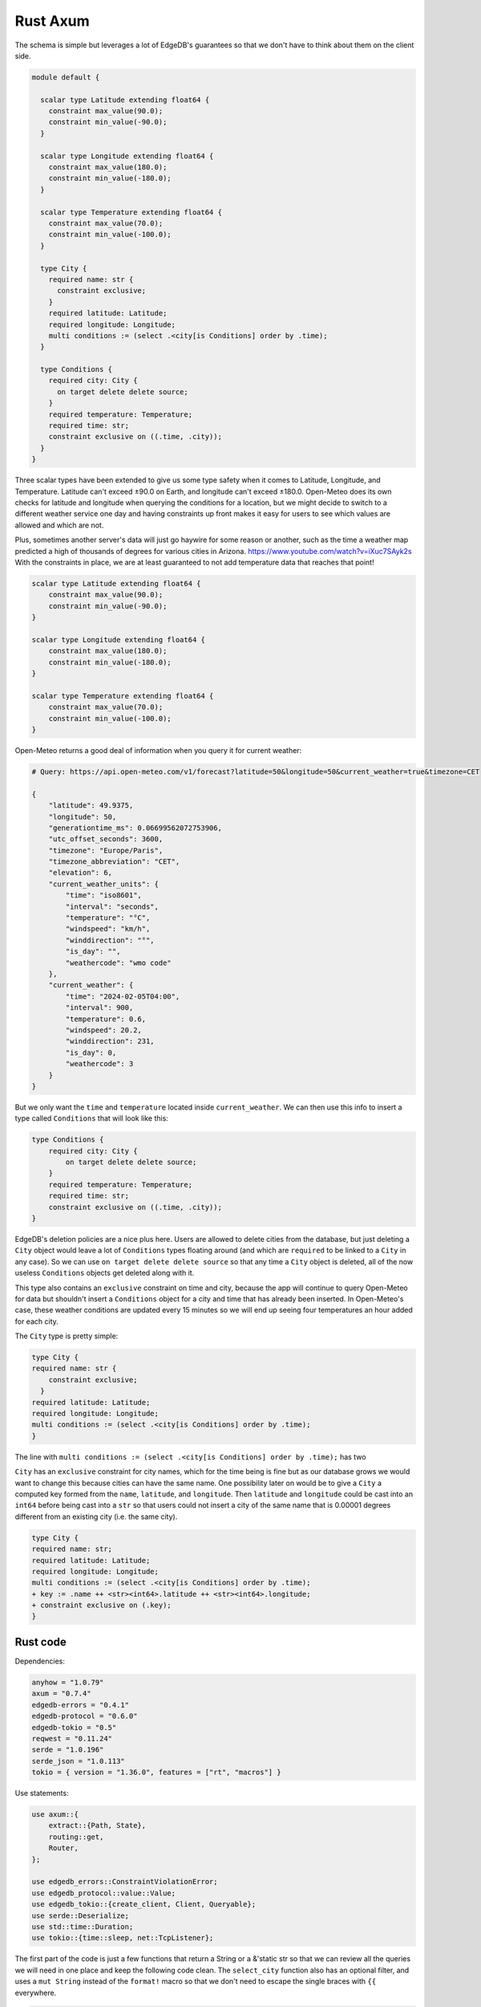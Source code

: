 =========
Rust Axum
=========

The schema is simple but leverages a lot of EdgeDB's guarantees so that
we don't have to think about them on the client side.

.. code-block:: edgeql

  module default {

    scalar type Latitude extending float64 {
      constraint max_value(90.0);
      constraint min_value(-90.0);
    }

    scalar type Longitude extending float64 {
      constraint max_value(180.0);
      constraint min_value(-180.0);
    }

    scalar type Temperature extending float64 {
      constraint max_value(70.0);
      constraint min_value(-100.0);
    }

    type City {
      required name: str {
        constraint exclusive;
      }
      required latitude: Latitude;
      required longitude: Longitude;
      multi conditions := (select .<city[is Conditions] order by .time);
    }

    type Conditions {
      required city: City {
        on target delete delete source;
      }
      required temperature: Temperature;
      required time: str;
      constraint exclusive on ((.time, .city));
    }
  }

Three scalar types have been extended to give us some type safety when it
comes to Latitude, Longitude, and Temperature. Latitude can't exceed
±90.0 on Earth, and longitude can't exceed ±180.0. Open-Meteo does its own
checks for latitude and longitude when querying the conditions for a location,
but we might decide to switch to a different weather service one day and
having constraints up front makes it easy for users to see which values are
allowed and which are not.

Plus, sometimes another server's data will just go haywire for some reason
or another, such as the time a weather map predicted a high of thousands of
degrees for various cities in Arizona. https://www.youtube.com/watch?v=iXuc7SAyk2s With the
constraints in place, we are at least guaranteed to not add temperature data
that reaches that point!

.. code-block:: edgeql

    scalar type Latitude extending float64 {
        constraint max_value(90.0);
        constraint min_value(-90.0);
    }

    scalar type Longitude extending float64 {
        constraint max_value(180.0);
        constraint min_value(-180.0);
    }

    scalar type Temperature extending float64 {
        constraint max_value(70.0);
        constraint min_value(-100.0);
    }

Open-Meteo returns a good deal of information when you query it for current
weather:

.. code-block::

    # Query: https://api.open-meteo.com/v1/forecast?latitude=50&longitude=50&current_weather=true&timezone=CET

    {
        "latitude": 49.9375,
        "longitude": 50,
        "generationtime_ms": 0.06699562072753906,
        "utc_offset_seconds": 3600,
        "timezone": "Europe/Paris",
        "timezone_abbreviation": "CET",
        "elevation": 6,
        "current_weather_units": {
            "time": "iso8601",
            "interval": "seconds",
            "temperature": "°C",
            "windspeed": "km/h",
            "winddirection": "°",
            "is_day": "",
            "weathercode": "wmo code"
        },
        "current_weather": {
            "time": "2024-02-05T04:00",
            "interval": 900,
            "temperature": 0.6,
            "windspeed": 20.2,
            "winddirection": 231,
            "is_day": 0,
            "weathercode": 3
        }
    }

But we only want the ``time`` and ``temperature`` located inside
``current_weather``. We can then use this info to insert a type called
``Conditions`` that will look like this:

.. code-block:: edgeql

    type Conditions {
        required city: City {
            on target delete delete source;
        }
        required temperature: Temperature;
        required time: str;
        constraint exclusive on ((.time, .city));
    }

EdgeDB's deletion policies are a nice plus here. Users are allowed to delete
cities from the database, but just deleting a ``City`` object would leave a
lot of ``Conditions`` types floating around (and which are ``required`` to be
linked to a ``City`` in any case). So we can use ``on target delete delete
source`` so that any time a ``City`` object is deleted, all of the now useless
``Conditions`` objects get deleted along with it.

This type also contains an ``exclusive`` constraint on time and city, because
the app will continue to query Open-Meteo for data but shouldn't insert a
``Conditions`` object for a city and time that has already been inserted. In
Open-Meteo's case, these weather conditions are updated every 15 minutes so we
will end up seeing four temperatures an hour added for each city.

The ``City`` type is pretty simple:

.. code-block:: edgeql

    type City {
    required name: str {
        constraint exclusive;
      }
    required latitude: Latitude;
    required longitude: Longitude;
    multi conditions := (select .<city[is Conditions] order by .time);
    }

The line with
``multi conditions := (select .<city[is Conditions] order by .time);``
has two 

``City`` has an ``exclusive`` constraint for city names, which for the time
being is fine but as our database grows we would want to change this because
cities can have the same name. One possibility later on would be to give a
``City`` a computed key formed from the ``name``, ``latitude``, and ``longitude``.
Then ``latitude`` and ``longitude`` could be cast into an ``int64`` before being
cast into a ``str`` so that users could not insert a city of the same name
that is 0.00001 degrees different from an existing city (i.e. the same city).

.. code-block:: edgeql-diff

    type City {
    required name: str;
    required latitude: Latitude;
    required longitude: Longitude;
    multi conditions := (select .<city[is Conditions] order by .time);
    + key := .name ++ <str><int64>.latitude ++ <str><int64>.longitude;
    + constraint exclusive on (.key);
    }


Rust code
---------

Dependencies:

.. code-block::

  anyhow = "1.0.79"
  axum = "0.7.4"
  edgedb-errors = "0.4.1"
  edgedb-protocol = "0.6.0"
  edgedb-tokio = "0.5"
  reqwest = "0.11.24"
  serde = "1.0.196"
  serde_json = "1.0.113"
  tokio = { version = "1.36.0", features = ["rt", "macros"] }

Use statements:

.. code-block::

    use axum::{
        extract::{Path, State},
        routing::get,
        Router,
    };

    use edgedb_errors::ConstraintViolationError;
    use edgedb_protocol::value::Value;
    use edgedb_tokio::{create_client, Client, Queryable};
    use serde::Deserialize;
    use std::time::Duration;
    use tokio::{time::sleep, net::TcpListener};

The first part of the code is just a few functions that return a String or a
&'static str so that we can review all the queries we will need in one place
and keep the following code clean. The ``select_city`` function also has an
optional filter, and uses a ``mut String`` instead of the ``format!`` macro
so that we don't need to escape the single braces with ``{{`` everywhere.

.. code-block:: rust

  fn select_city(filter: &str) -> String {
    let mut output = "select City { 
      name, 
      latitude, 
      longitude,
      conditions: { temperature, time }
    } "
    .to_string();
    output.push_str(filter);
    output
  }

  fn insert_city() -> &'static str {
    "insert City {
      name := <str>$0,
      latitude := <float64>$1,
      longitude := <float64>$2,
    };"
  }

  fn insert_conditions() -> &'static str {
    "insert Conditions {
      city := (select City filter .name = <str>$0),
      temperature := <float64>$1,
      time := <str>$2 
    }"
  }

  fn delete_city() -> &'static str {
    "delete City filter .name = <str>$0"
  }

  fn select_city_names() -> &'static str {
    "select City.name order by City.name"
  }

Next are a few structs to work with the output from Open-Meteo, and a function
that uses ``reqwest`` to get the weather information we need and deserialize
it into a Rust type.

.. code-block:: rust

  #[derive(Queryable)]
  struct City {
    name: String,
    latitude: f64,
    longitude: f64,
    conditions: Option<Vec<CurrentWeather>>,
  }

  #[derive(Deserialize, Queryable)]
  struct WeatherResult {
    current_weather: CurrentWeather,
  }

  #[derive(Deserialize, Queryable)]
  struct CurrentWeather {
    temperature: f64,
    time: String,
  }

  async fn weather_for(latitude: f64, longitude: f64) -> 
        Result<CurrentWeather, anyhow::Error> 
  {
    let url = format!("https://api.open-meteo.com/v1/forecast?\
      latitude={latitude}&longitude={longitude}\
      &current_weather=true&timezone=CET");
    let res = reqwest::get(url).await?.text().await?;
    let weather_result: WeatherResult = serde_json::from_str(&res)?;
    Ok(weather_result.current_weather)
  }

Next up is the app itself! It's called a ``WeatherApp`` and simply holds the
Client to connect to EdgeDB.

.. code-block:: rust

  struct WeatherApp {
    db: Client,
  }

Then inside ``impl WeatherApp`` we have a few methods.

First there is ``init()``, which just gives the app some initial data. Andorra
is a small enough country that we can insert six cities and have full coverage
of its weather conditions, so we will go with that. Note that the ``Error``
type for the EdgeDB client has an ``.is()`` method that lets us check what
sort of error was returned, and here we will check for a
``ConstraintViolationError`` to see if a city has already been inserted, and
otherwise print an "Unexpected error" for anything else.

.. code-block:: rust

  async fn init(&self) {
    let city_data = [
      ("Andorra la Vella", 42.3, 1.3),
      ("El Serrat", 42.37, 1.33),
      ("Encamp", 42.32, 1.35),
      ("Les Escaldes", 42.3, 1.32),
      ("Sant Julià de Lòria", 42.28, 1.29),
      ("Soldeu", 42.34, 1.4),
    ];

    let query = insert_city();
      for (name, lat, long) in city_data {
        match self.db.execute(query, &(name, lat, long)).await {
          Ok(_) => println!("City {name} inserted!"),
          Err(e) => {
            if e.is::<ConstraintViolationError>() {
                println!("City {name} already in db");
            } else {
                println!("Unexpected error: {e:?}");
            }
          }
        }
      }
    }

The ``.get_cities()`` method simply gets all the cities in the database
without filtering. The ``.update_conditions()`` method then uses this
to cycle through the cities and get their weather conditions. The
``Conditions`` type in our database has a
``constraint exclusive on ((.time, .city));`` so most of the time the
result from Open-Meteo will violate this and a new object will not be
inserted, and so inside ``update_conditions`` we won't do anything if
this is the case. In practice we know that new conditions will only be
added every 15 minutes, but there is no guarantee what Open-Meteo's future
behavior might be, or if our weather app will start using another service
or multiple services to get weather info, so the easiest thing to do is just
keep looping.

.. code-block:: rust

  async fn get_cities(&self) -> Result<Vec<City>, anyhow::Error> {
    Ok(self.db.query::<City, _>(&select_city(""), &()).await?)
  }

  async fn update_conditions(&self) -> Result<(), anyhow::Error> {
    for City {
      name,
      latitude,
      longitude,
      .. 
        } in self.get_cities().await?
      {
        let CurrentWeather { temperature, time } = weather_for(latitude, longitude).await?;

        match self
          .db
          .execute(insert_conditions(), &(&name, temperature, time))
          .await
        {
          Ok(()) => println!("Inserted new conditions for {}", name),
          Err(e) => {
            if !e.is::<ConstraintViolationError>() {
              println!("Unexpected error: {e}");
              }
            }
          }
        }
    Ok(())
    }

Finally, a ``.run()`` method will get our ``WeatherApp`` to run forever,
sleeping for 60 seconds each time. (Weather doesn't change that often...)

.. code-block:: rust

  async fn run(&self) {
    loop {
      println!("Looping...");
      if let Err(e) = self.update_conditions().await {
        println!("Loop isn't working: {e}")
        }
      sleep(Duration::from_secs(60)).await;
        }
      }
    }

So that code will be enough to have an app that loops forever, looking for
new weather information. But we'd also like users to be able to add and
remove cities, and Axum will allow us to add some endpoints to make this
happen. To start, we'll put a ``menu()`` function together that simply
lists the endpoints so that the user knows what options are available.
Note that the function is an ``async fn`` because Axum requires all routes
to be handled by an async function (or closure).

.. code-block:: rust

  async fn menu() -> &'static str {
      "Routes:
        /conditions/<name>
        /add_city/<name>/<latitude>/<longitude>
        /remove_city/<name>
        /city_names"
  }

So this will allow users to see the conditions for a city, to add a city
along with its location, remove a city, and also display a list of all city
names in the database.

Before we get to the functions for each endpoint, we should take a look at
``main()`` to get an idea of what everything will look like. We will first
create a ``Client`` to the database, and add it as a parameter inside the
``WeatherApp``. Cloning an EdgeDB Client is cheap and easy to do, so we will
do this and then add the ``Client`` to Axum's ``.with_state()`` method, which
will make it available inside the Axum endpoint functions whenever we need it.
Meanwhile, the ``WeatherApp`` will simply ``.run()`` forever inside its own
tokio task.

All together, the code for ``main()`` looks like this:

.. code-block:: rust

  #[tokio::main]
  async fn main() -> Result<(), anyhow::Error> {
    let client = create_client().await?;

    let weather_app = WeatherApp { db: client.clone() };

    weather_app.init().await;

    tokio::task::spawn(async move {
      weather_app.run().await;
    });

    let app = Router::new()
      .route("/", get(menu))
      .route("/conditions/:name", get(get_conditions))
      .route("/add_city/:name/:latitude/:longitude", get(add_city))
      .route("/remove_city/:name", get(remove_city))
      .route("/city_names", get(city_names))
      .with_state(client)
      .into_make_service();

    let listener = TcpListener::bind("0.0.0.0:3000").await.unwrap();
    axum::serve(listener, app).await.unwrap();
    Ok(())
    }

Finally, we just need to write the Axum functions.

Removing a City is pretty easy, just use this query returned by the
``delete_city()`` function and do a query with it.

.. code-block::

  "delete City filter .name = <str>$0"

We don't need to deserialize the result, and instead can just return a
``Vec<Value>`` and check to see if it's empty or not. If it's empty,
then no city matched the name we specified.

Also note the destructuring inside function signatures here, which is pretty
convenient! Axum makes use of this pattern in its examples quite a bit.

.. code-block:: rust

    async fn remove_city(Path(name): Path<String>, State(client): State<Client>) -> String {
      match client
        .query::<Value, _>(delete_city(), &(&name,))
        .await
      {
        Ok(v) if v.is_empty() => format!("No city {name} found to remove!"),
        Ok(_) => format!("City {name} removed!"),
        Err(e) => e.to_string(),
      }
    }

Getting a list of city names is just as easy. The query is just a few words long:

.. code-block::

  "select City.name order by City.name"

And so is the method to do the query. It will just return a set of strings,
so we don't even need to deserialize it into a Rust type:

.. code-block:: rust

    async fn city_names(State(client): State<Client>) -> String {
        match client
            .query::<String, _>(select_city_names(), &())
            .await
        {
            Ok(cities) => format!("{cities:#?}"),
            Err(e) => e.to_string(),
        }
    }

The next function is ``get_conditions()``, which users will make the most 
use of. The query is a simple ``select``:

.. code-block::

  "select City { 
    name, 
    latitude, 
    longitude,
    conditions: { temperature, time }
  } "

After which we will filter on the name of the ``City``. The method used here is
``.query_required_single()``, because we know that only a single ``City`` can
be returned thanks to the ``exclusive`` constraint on its ``name`` property.
Don't forget that our ``City`` objects already order their weather conditions
by time, so we don't need to do any ordering ourselves:

.. code-block::

  multi conditions := (select .<city[is Conditions] order by .time);

Once a ``City`` object is returned, we'll just format the output a little to
make it nicer. A ``datetime`` in EdgeDB always has a ``T`` separator between
the date and the time, so we can use the ``.split_once()`` method to split
it into two and thereby get rid of the ``T``.

.. code-block:: rust

  async fn get_conditions(Path(city_name): Path<String>, State(client): State<Client>) -> String {
    let query = select_city("filter .name = <str>$0");
    match client
      .query_required_single::<City, _>(&query, &(&city_name,))
      .await
    {
      Ok(city) => {
        let mut conditions = format!("Conditions for {city_name}:\n\n");
        for condition in city.conditions.unwrap_or_default() {
          let (date, hour) = condition.time.split_once("T").unwrap_or_default();
          conditions.push_str(&format!("{date} {hour}\t"));
          conditions.push_str(&format!("{}\n", condition.temperature));
        }
        conditions
        }
      Err(e) => format!("Couldn't find {city_name}: {e}"),
      }
  }

Adding a ``City`` is a tiny bit more complicated, because we don't know
exactly how Open-Meteo's internals work. That means that there is always
a chance that a request might not work for some reason, and in that case
we don't want to insert a ``City`` into our database because then the
``WeatherApp`` will just keep giving requisting data from Open-Meteo that
it refuses to provide.

In fact, you can take a look at this by trying a query for Open-Meteo for
a location at latitude 80.0 or longitude 180.0. They won't work, because
Open-Meteo allows queries *up to or less than* these values, but in our
database we allow these values to be *up to* 80.0 and 180.0. This example
code pretends that we didn't notice that. Plus, there is no guarantee that
Open-Meteo will be the only service that our weather app uses.

So that means that the ``add_city`` function will first make sure that
Open-Meteo returns a good result, and only then inserts a City. Finally,
it will get the most recent conditions for the new city. These two steps
could be done in a single query in EdgeDB, but doing it one simple step at
a time feels most readable here and allows us to see at which point an error
happens if that is the case.

.. code-block:: rust

  async fn add_city(
    State(client): State<Client>,
    Path((name, lat, long)): Path<(String, f64, f64)>,
  ) -> String {
    // First make sure that Open-Meteo is okay with it
    let (temperature, time) = match weather_for(lat, long).await {
      Ok(c) => (c.temperature, c.time),
      Err(e) => {
        return format!("Couldn't get weather info: {e}");
      }
    };

    // Then insert the City
    let _ = client
      .execute(insert_city(), &(&name, lat, long))
      .await
      .or_else(|e| {
        return Err(e.to_string());
      });

    // And finally the Conditions
    let _ = client
      .execute(insert_conditions(), &(&name, temperature, time))
      .await
      .or_else(|e| {
        return Err(format!(
          "Inserted City {name} but couldn't insert conditions: {e}"
        ));
      });
    format!("Inserted city {name}!")
  }

And with that, we have our app! Running the app inside the console should
produce the following output, with extra lines for any cities you add
yourself.

.. code-block::

    Inserted new conditions for Andorra la Vella
    Inserted new conditions for Encamp
    Inserted new conditions for Les Escaldes
    Inserted new conditions for Sant Julià de Lòria
    Inserted new conditions for Soldeu
    Inserted new conditions for El Serrat
    Looping...
    Looping...
    Looping...
    Looping...
    Looping...
    Looping...
    Looping...
    Looping...
    Looping...

And inside your browser you should be able to see any city you like with
an address like the following: ``http://localhost:3000/conditions/El Serrat``
The output will look like this:

.. code-block::

    Conditions for El Serrat:

    2024-02-05 01:30	4.5
    2024-02-05 02:15	4.6
    2024-02-05 02:30	4.5
    2024-02-05 02:45	4.7
    2024-02-05 03:00	4.7
    2024-02-05 03:15	4.6
    2024-02-05 03:30	4.7
    ... and so on...

So that's how to get started with EdgeDB and Axum! You can now use this code
as a template to modify to get your own app started. Rust's other main web
servers are implemented with Actix-web and Rocket, and modifying the code
to fit them is not all that hard.

Here is all of the Rust code:

.. code-block:: rust

    use axum::{
        extract::{Path, State},
        routing::get,
        Router,
    };

    use edgedb_errors::ConstraintViolationError;
    use edgedb_protocol::value::Value;
    use edgedb_tokio::{create_client, Client, Queryable};
    use serde::Deserialize;
    use std::time::Duration;
    use tokio::{time::sleep, net::TcpListener};

    fn select_city(filter: &str) -> String {
        let mut output = "select City { 
            name, 
            latitude, 
            longitude,
            conditions: { temperature, time }
        } "
        .to_string();
        output.push_str(filter);
        output
    }

    fn insert_city() -> &'static str {
        "insert City {
            name := <str>$0,
            latitude := <float64>$1,
            longitude := <float64>$2,
        };"
    }

    fn insert_conditions() -> &'static str {
        "insert Conditions {
            city := (select City filter .name = <str>$0),
            temperature := <float64>$1,
            time := <str>$2 
        }"
    }

    fn delete_city() -> &'static str {
        "delete City filter .name = <str>$0"
    }

    fn select_city_names() -> &'static str {
        "select City.name order by City.name"
    }

    #[derive(Queryable)]
    struct City {
        name: String,
        latitude: f64,
        longitude: f64,
        conditions: Option<Vec<CurrentWeather>>,
    }

    #[derive(Deserialize, Queryable)]
    struct WeatherResult {
        current_weather: CurrentWeather,
    }

    #[derive(Deserialize, Queryable)]
    struct CurrentWeather {
        temperature: f64,
        time: String,
    }

    async fn weather_for(latitude: f64, longitude: f64) -> Result<CurrentWeather, anyhow::Error> {
        let url = format!("https://api.open-meteo.com/v1/forecast?\
            latitude={latitude}&longitude={longitude}\
            &current_weather=true&timezone=CET");
        let res = reqwest::get(url).await?.text().await?;
        let weather_result: WeatherResult = serde_json::from_str(&res)?;
        Ok(weather_result.current_weather)
    }

    struct WeatherApp {
        db: Client,
    }

    impl WeatherApp {
        async fn init(&self) {
            let city_data = [
                ("Andorra la Vella", 42.3, 1.3),
                ("El Serrat", 42.37, 1.33),
                ("Encamp", 42.32, 1.35),
                ("Les Escaldes", 42.3, 1.32),
                ("Sant Julià de Lòria", 42.28, 1.29),
                ("Soldeu", 42.34, 1.4),
            ];

            let query = insert_city();
            for (name, lat, long) in city_data {
                match self.db.execute(query, &(name, lat, long)).await {
                    Ok(_) => println!("City {name} inserted!"),
                    Err(e) => {
                        if e.is::<ConstraintViolationError>() {
                            println!("City {name} already in db");
                        } else {
                            println!("Unexpected error: {e:?}");
                        }
                    }
                }
            }
        }

        async fn get_cities(&self) -> Result<Vec<City>, anyhow::Error> {
            Ok(self.db.query::<City, _>(&select_city(""), &()).await?)
        }

        async fn update_conditions(&self) -> Result<(), anyhow::Error> {
            for City {
                name,
                latitude,
                longitude,
                ..
            } in self.get_cities().await?
            {
                let CurrentWeather { temperature, time } = weather_for(latitude, longitude).await?;

                match self
                    .db
                    .execute(insert_conditions(), &(&name, temperature, time))
                    .await
                {
                    Ok(()) => println!("Inserted new conditions for {}", name),
                    Err(e) => {
                        if !e.is::<ConstraintViolationError>() {
                            println!("Unexpected error: {e}");
                        }
                    }
                }
            }
            Ok(())
        }

        async fn run(&self) {
            sleep(Duration::from_millis(100)).await;
            loop {
                println!("Looping...");
                if let Err(e) = self.update_conditions().await {
                    println!("Loop isn't working: {e}")
                }
                sleep(Duration::from_secs(60)).await;
            }
        }
    }

    // Axum functions

    async fn menu() -> &'static str {
        "Routes:
                /conditions/<name>
                /add_city/<name>/<latitude>/<longitude>
                /remove_city/<name>
                /city_names"
    }

    async fn get_conditions(Path(city_name): Path<String>, State(client): State<Client>) -> String {
        let query = select_city("filter .name = <str>$0");
        match client
            .query_required_single::<City, _>(&query, &(&city_name,))
            .await
        {
            Ok(city) => {
                let mut conditions = format!("Conditions for {city_name}:\n\n");
                for condition in city.conditions.unwrap_or_default() {
                    let (date, hour) = condition.time.split_once("T").unwrap_or_default();
                    conditions.push_str(&format!("{date} {hour}\t"));
                    conditions.push_str(&format!("{}\n", condition.temperature));
                }
                conditions
            }
            Err(e) => format!("Couldn't find {city_name}: {e}"),
        }
    }

    async fn add_city(
        State(client): State<Client>,
        Path((name, lat, long)): Path<(String, f64, f64)>,
    ) -> String {
        // First make sure that Open-Meteo is okay with it
        let (temperature, time) = match weather_for(lat, long).await {
            Ok(c) => (c.temperature, c.time),
            Err(e) => {
                return format!("Couldn't get weather info: {e}");
            }
        };

        // Then insert the City
        let _ = client
            .execute(insert_city(), &(&name, lat, long))
            .await
            .or_else(|e| {
                return Err(e.to_string());
            });

        // And finally the Conditions
        let _ = client
            .execute(insert_conditions(), &(&name, temperature, time))
            .await
            .or_else(|e| {
                return Err(format!(
                    "Inserted City {name} but couldn't insert conditions: {e}"
                ));
            });
        format!("Inserted city {name}!")
    }

    async fn remove_city(Path(name): Path<String>, State(client): State<Client>) -> String {
        match client
            .query::<Value, _>(delete_city(), &(&name,))
            .await
        {
            Ok(v) if v.is_empty() => format!("No city {name} found to remove!"),
            Ok(_) => format!("City {name} removed!"),
            Err(e) => e.to_string(),
        }
    }

    async fn city_names(State(client): State<Client>) -> String {
        match client
            .query::<String, _>(select_city_names(), &())
            .await
        {
            Ok(cities) => format!("{cities:#?}"),
            Err(e) => e.to_string(),
        }
    }

    #[tokio::main]
    async fn main() -> Result<(), anyhow::Error> {
        let client = create_client().await?;

        let weather_app = WeatherApp { db: client.clone() };

        weather_app.init().await;

        tokio::task::spawn(async move {
            weather_app.run().await;
        });

        let app = Router::new()
            .route("/", get(menu))
            .route("/conditions/:name", get(get_conditions))
            .route("/add_city/:name/:latitude/:longitude", get(add_city))
            .route("/remove_city/:name", get(remove_city))
            .route("/city_names", get(city_names))
            .with_state(client)
            .into_make_service();

        let listener = TcpListener::bind("0.0.0.0:3000").await.unwrap();
        axum::serve(listener, app).await.unwrap();
        Ok(())
    }
